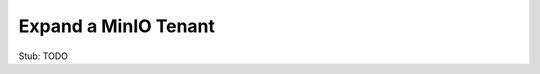.. _minio-k8s-expand-minio-tenant:

=====================
Expand a MinIO Tenant
=====================

.. default-domain:: minio

.. contents:: Table of Contents
   :local:
   :depth: 1


Stub: TODO